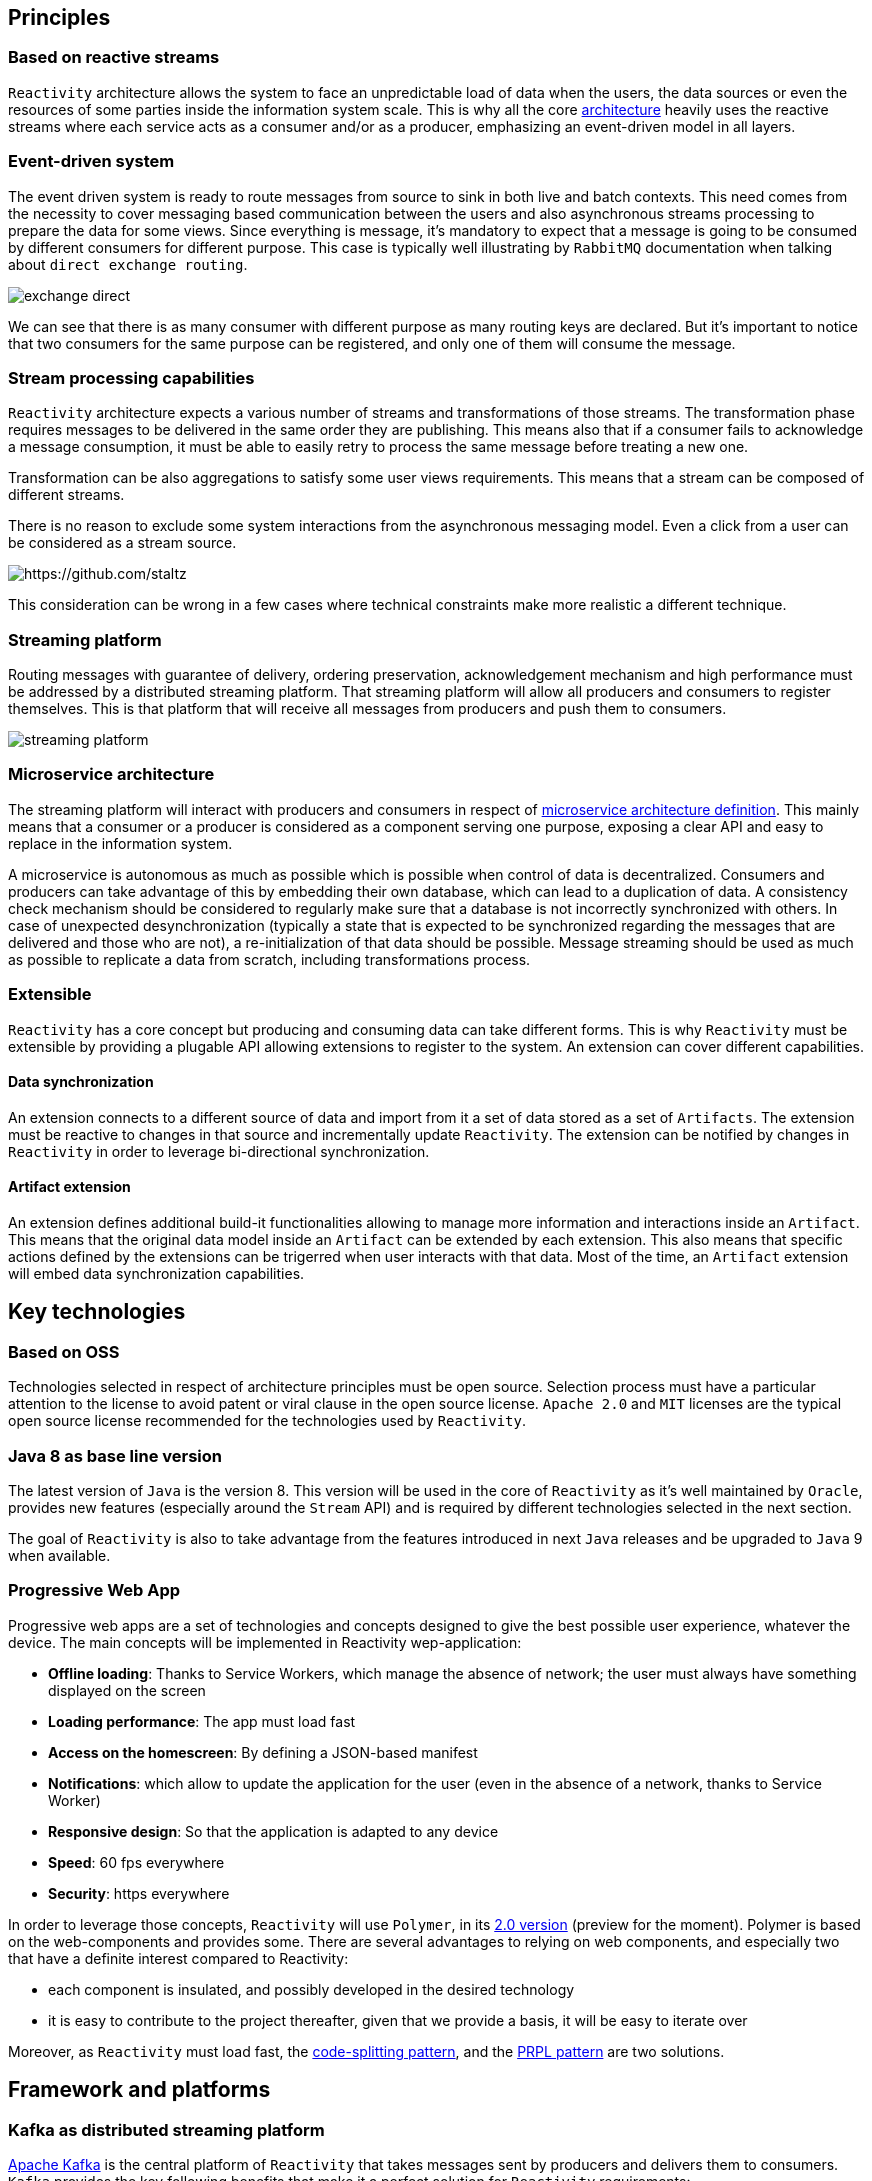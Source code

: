 == Principles

=== Based on reactive streams

`Reactivity` architecture allows the system to face an unpredictable load of data when the users, the data sources or even the resources of some parties inside the information system scale.
This is why all the core http://www.reactive-streams.org[architecture] heavily uses the reactive streams where each service acts as a consumer and/or as a producer, emphasizing an event-driven model in all layers.

=== Event-driven system

The event driven system is ready to route messages from source to sink in both live and batch contexts.
This need comes from the necessity to cover messaging based communication between the users and also asynchronous streams processing to prepare the data for some views.
Since everything is message, it's mandatory to expect that a message is going to be consumed by different consumers for different purpose.
This case is typically well illustrating by `RabbitMQ` documentation when talking about `direct exchange routing`.

image:https://www.rabbitmq.com/img/tutorials/intro/exchange-direct.png[]

We can see that there is as many consumer with different purpose as many routing keys are declared.
But it's important to notice that two consumers for the same purpose can be registered, and only one of them will consume the message.

=== Stream processing capabilities

`Reactivity` architecture expects a various number of streams and transformations of those streams.
The transformation phase requires messages to be delivered in the same order they are publishing.
This means also that if a consumer fails to acknowledge a message consumption, it must be able to easily retry to process the same message before treating a new one.

Transformation can be also aggregations to satisfy some user views requirements.
This means that a stream can be composed of different streams.

There is no reason to exclude some system interactions from the asynchronous messaging model.
Even a click from a user can be considered as a stream source.

image:https://camo.githubusercontent.com/36c0a9ffd8ed22236bd6237d44a1d3eecbaec336/687474703a2f2f692e696d6775722e636f6d2f634c344d4f73532e706e67[https://github.com/staltz]

This consideration can be wrong in a few cases where technical constraints make more realistic a different technique.   

=== Streaming platform

Routing messages with guarantee of delivery, ordering preservation, acknowledgement mechanism and high performance must be addressed by a distributed streaming platform.
That streaming platform will allow all producers and consumers to register themselves.
This is that platform that will receive all messages from producers and push them to consumers.

image:streaming-platform.png[]

=== Microservice architecture

The streaming platform will interact with producers and consumers in respect of http://www.martinfowler.com/articles/microservices.html[microservice architecture definition].
This mainly means that a consumer or a producer is considered as a component serving one purpose, exposing a clear API and easy to replace in the information system.

A microservice is autonomous as much as possible which is possible when control of data is decentralized.
Consumers and producers can take advantage of this by embedding their own database, which can lead to a duplication of data.
A consistency check mechanism should be considered to regularly make sure that a database is not incorrectly synchronized with others.
In case of unexpected desynchronization (typically a state that is expected to be synchronized regarding the messages that are delivered and those who are not), a re-initialization of that data should be possible.
Message streaming should be used as much as possible to replicate a data from scratch, including transformations process.

=== Extensible

`Reactivity` has a core concept but producing and consuming data can take different forms.
This is why `Reactivity` must be extensible by providing a plugable API allowing extensions to register to the system.
An extension can cover different capabilities.

==== Data synchronization

An extension connects to a different source of data and import from it a set of data stored as a set of `Artifacts`.
The extension must be reactive to changes in that source and incrementally update `Reactivity`.
The extension can be notified by changes in `Reactivity` in order to leverage bi-directional synchronization.

==== Artifact extension

An extension defines additional build-it functionalities allowing to manage more information and interactions inside an `Artifact`.
This means that the original data model inside an `Artifact` can be extended by each extension.
This also means that specific actions defined by the extensions can be trigerred when user interacts with that data.
Most of the time, an `Artifact` extension will embed data synchronization capabilities.  

== Key technologies

=== Based on OSS

Technologies selected in respect of architecture principles must be open source.
Selection process must have a particular attention to the license to avoid patent or viral clause in the open source license.
`Apache 2.0` and `MIT` licenses are the typical open source license recommended for the technologies used by `Reactivity`.

=== Java 8 as base line version

The latest version of `Java` is the version 8.
This version will be used in the core of `Reactivity` as it's well maintained by `Oracle`, provides new features (especially around the `Stream` API) and is required by different technologies selected in the next section.

The goal of `Reactivity` is also to take advantage from the features introduced in next `Java` releases and be upgraded to `Java` 9 when available.

=== Progressive Web App

Progressive web apps are a set of technologies and concepts designed to give the best possible user experience, whatever the device.
The main concepts will be implemented in Reactivity wep-application:

* *Offline loading*: Thanks to Service Workers, which manage the absence of network; the user must always have something displayed on the screen
* *Loading performance*: The app must load fast
* *Access on the homescreen*: By defining a JSON-based manifest
* *Notifications*: which allow to update the application for the user (even in the absence of a network, thanks to Service Worker)
* *Responsive design*: So that the application is adapted to any device
* *Speed*: 60 fps everywhere
* *Security*: https everywhere

In order to leverage those concepts, `Reactivity` will use `Polymer`, in its https://www.polymer-project.org/2.0/docs/about_20[2.0 version] (preview for the moment). Polymer is based on the web-components and provides some.
There are several advantages to relying on web components, and especially two that have a definite interest compared to Reactivity:

* each component is insulated, and possibly developed in the desired technology
* it is easy to contribute to the project thereafter, given that we provide a basis, it will be easy to iterate over

Moreover, as `Reactivity` must load fast, the https://webpack.github.io/docs/code-splitting.html[code-splitting pattern], and the https://www.polymer-project.org/1.0/toolbox/server[PRPL pattern] are two solutions.

== Framework and platforms

=== Kafka as distributed streaming platform

http://kafka.apache.org[Apache Kafka] is the central platform of `Reactivity` that takes messages sent by producers and delivers them to consumers.
`Kafka` provides the key following benefits that make it a perfect solution for `Reactivity` requirements:

* *Scalability*: `Kafka` is distributed, which make that solution highly scalable. It uses https://zookeeper.apache.org[ZooKeeper] as service discovery system to keep the nodes in touch, which ease operations.
* *Ordering*: `Kafka` stores the messages in a partition that is ordered, giving the guarantee that messages have been consumed in the order they are emitted. This aspect is a key requirements for `Reactivity` as described in the architecture principles.
* *Acknowledgment*: Thanks to the offset commit technique, `Kafka` provides a very simple acknowledgement capability that consumers can use to guarantee that messages will be consumed in `Reactvity` system.
* *Consumer group*: `Kafka` allows consumers to be grouped with a simple label attached to them. This allows a message to be consumed for different purpose and to let the consumers scale without the risk to perform an action twice because of consumption duplication.

=== Spring 5 as consumer/producer stack

==== Spring Web Reactive

`Spring` version 5 comes with a http://docs.spring.io/spring-framework/docs/5.0.0.M1/spring-framework-reference/html/web-reactive.html[Spring Web Reactive] support which allows to exchange data in respect of reactive streams.
The core API implementation for reactive streams with `Spring` is https://projectreactor.io[Reactor].

Web Reactive support relies on servers without the requiring `Servlet` API, which means that `Netty` can be used as well as `Tomcat`.
The more focused, low-level approach of `Netty` fits nicely the scope of the consumer and the producer in `Reactivity`, which makes it a preferable solution.

On top of that, consumers and producers will be able to use the `REST` support in `Spring` WEB to easily collaborate with the other components of the system.
This communication interface can complement with additional `Spring` components described in the next sections.

==== Spring Data

In addition to the WEB module, `Spring Data` also uses `Reactor` to provide a complete asynchronous streaming pipeline from the database to the HTTP response.
The project offers a good level of abstraction with the different database providers and remains a strong partner in development using `Spring` when interractions with database are required.
Obviously, data need to be stored and read in `Reactivity`.
`Spring Data` will be key for this kind of manipulations.

==== Spring Cloud Stream

https://cloud.spring.io/spring-cloud-stream[Spring Cloud Stream] is a project that helps interacting with message driven middleware.
It provides a dedicated support for `Kafka` with an unified API that brings some abstractions in provider interractions.
This project will help consumers and producers to connect with `Kafka` in order to receive and emit messages.

==== Spring Cloud

http://projects.spring.io/spring-cloud[Spring Cloud] brings a lot of key components to address deployment issues for a application supposed to be scalable and highly available: 

* Service discovery of consumers and producers in the system to automatically scale
* Circuit breaker in consumers and producers in the system to be more fault-tolerant
* Property management to coordinate all consumers and producers configuration
* Client load balancing to easily control the trafic between components without the need to install a load balancer everywhere

==== Spring REST Docs

https://projects.spring.io/spring-restdocs[Spring REST Docs] provides a very handy way to document and test the APIs in a single activity.
It extends the integration testing API of `Spring` to build `AsciiDoc` files regarding the assertions performed on the services that are test.
This projects answer the need to documentation in an easy maintenance way.

==== Spring Security

http://projects.spring.io/spring-security[Spring Security] project provides a very large of techniques that allows to secure `Reactivity`.
This framework will be leverage on the consumers and producers that need to deal with user authentication and authorizations.

===== Hazelcast

https://hazelcast.com[Hazelcast] allows `Spring Security` manage a distributed session across several `JVM`, allowing to scale the micro services without any issue at authentication level.
`Hazelcast` also has the advantage of being a lightweight solution directly embedded in the `Spring Boot` application and does not require to be launched as an additional standalone component.

==== Spring Boot

http://projects.spring.io/spring-boot[Spring Boot] allows to quickly build a standalone component, easy to package in a uber JAR that make it easy to deploy and run.
This completely emphasizes the Microservice architecture style and will be a key framework to support consumers and producers development.

Almost all the `Spring` projects has support in `Spring Boot` that ease their integration with a `conventions over configuration` approach.

It also brings the key capabilities covering various issues of `Reactivity`:

* Monitoring of the different consumers and producers in the system with the `Actuator` module
* Integration testing of the services provided by the consumers and the producers
* Development tool with per environment configuration and hot reload support

=== Couchbase server as document database

WEB technologies such as `Javascript` describe object structures in `JSON` format.
This format is also used in document oriented databases.
Each artefact can be represented in a single document that will be loaded by the database when requested by the user in a particular view.
Some transformation results can be also represented in a document, which makes document database adapted for `Reactivity` requirements.

`Couchbase` is document oriented database and distributed by design that meets the scalability requirements of `Reactivity`.
This database also provides additional interesting products like embedded database for mobile that can be leveraged to cover new features.
This is why our primary choice goes for `Couchbase` server to store the data of `Reactivity`.

Since a `JSON` document data model can be easily extended by addibg more properties to it, `Couchbase` also offers the opportunity to dynamically add extensions to `Reactivity`.

=== Traefik as reverse proxy

Front-end architecture will balance the requests coming from the web clients to different instances.
This will be achieved by https://traefik.io[Traefik], a moden reverse proxy dealing with microservices architecture.
A `ZooKeeper` support is provided out of the box, allowing to detect all available back-ends and remove them in case of failure.

== Components architecture view

=== Overview

Different components will interract with different roles:

* Service discovery
* Producers and consumers
* Web application
* Database
* Streaming platform
* Extensions

 ++++++++++++++++++++++               +++++++++++++++++++++++++++++++++
 +                    +      REST     +         Service discovery     +
 +                    +-------------->+-------------------------------+        REST
 +                    +               +             ZooKeeper         +<-----+--------+------+
 + Streaming Platform +               +++++++++++++++++++++++++++++++++      |        |      |
 +                    +                                                      |        |      |
 +                    + KAFKA CLIENT ++++++++++++++++++++++++++++++++++      |        |      |
 +                    +<------------>+          Broadcaster           +------+        |      |
 +                    +              +--------------------------------+               |      |
 +--------------------+              +          Spring Boot           +               |      |
 +       KAFKA        +              ++++++++++++++++++++++++++++++++++               |      |
 ++++++++++++++++++++++   REST            ^        + STATICS +  |                     |      |
       ^        + API +<-------+          |        +++++++++++  |                     |      |
       |        +++++++        |      SSE |            ^        |                     |      |
       |                       |          |            |        |                     |      |
       |                       |          |            |        |                     |      |
       |                     ++++++++++++++++   HTTP   |        |  DB DRIVER          |      |
       |                     +    WebApp    +----------+        +--------------+      |      |
       |                     +--------------+                                  |      |      |
       |                     +  JAVASCRIPT  +                                  |      |      |
       |                     ++++++++++++++++                                  v      |      |
       |                                                                     +++++++++++++   |
       |                                                          DB DRIVER  + Database  +   |
       |                                                        +----------->+-----------+   |
       |                                                        |            + Couchbase +   |
       |  KAFKA   +++++++++++++++++++++++++++++++++++++++++++++++++++++++++  +++++++++++++   |
       |  CLIENT  + Extensions -> Validation API -> Persistance Component +                  |
       +--------->+ ------------------------------------------------------+                  |
                  +                       Spring Boot                     +------------------+
                  +++++++++++++++++++++++++++++++++++++++++++++++++++++++++
             
=== Service discovery

`ZooKeeper` is used as a centralized system to resolve all microservices.
It's deployed in a highly available cluster where nodes replicate their configuration to each others.
Microservices register themselves to `ZooKeeper` and retrieve dependencies through it.

=== Streaming platform

The streaming platform implemented with `Kafka` offers a `REST` API that can be consumed to produce new artifacts.
When a new event is received by `Kafka`, it keeps it until it has been delivered and acknowledge by a consumer.
`Kafka` is deployed as a cluster of multiple distributed nodes.
All nodes register to `ZooKeeper`.

=== Database

`Couchbase` is the document oriented database that stores data of `Reactivity`.
This distributed system is deployed as a cluster where nodes register to `ZooKeeper`.
Asynchronous driver is available to read and write documents to the database.

=== Consumers and producers

==== Broadcaster

A `Spring Boot` application which represents a microservice that suspends `SSE` connections to stream data from `Couchbase`.
It also receives new message notifications from `Kafka` that are broadcasted to all suspended `SSE` connections.

The broadcaster can be deployed as a set of instances where `SSE` connections are balanced.
This means that each instance must be in a different consumer group to be notified by `Kafka` when a notification is sent.
In fact, a notification must be sent to all suspended connections.
Therefore, each instance of the broadcaster must receive the events from `Kafka`.

==== Validator API and Persistance component

A `Spring Boot` application which receives from `Kafka` new data to be serialized through `Couchbase` and aknowledges their consumption.
Before a message is persisted, a validation API must be invoked to make sure no data consistency rule is violated.
If the message is not valid, it's discarded.
If the message is valid, it's persisted and sent to the broadcaster through a `Kafka` topic.

The validation API has a pluggable architecture where extensions can be registered to customize the validation logic for the built-in topics but also additional topics.
Additional statics (`JS`, `CSS`, `HTML`) can be also served to the web application in order to extend the user experience of `Reactivity`.

The microservice can be deployed as a set of instances where messages sent by `Kafka` will be balanced.
This means that all instances must be part of the same consumer group to make sure only one of them will be notified.
In fact, we don't want to persist the same event and send the same notification twice.

image:http://kafka.apache.org/images/consumer-groups.png[]

==== Web application

The web application consumes `SSE` streams from the back-end.
It also pushes new messages to the `Kafka` service to be validated asynchronously by `Reactivity`.

=== Note on load balancing

In this architecture, `Traefik` is in charge of balancing requests coming from web application to:

* `Kafka` cluster where nodes expose a REST API to send message
* `Spring Boot` applications that serve statics (`JS`, `CSS`, `HTML`) including extensions and also `SSE` connections

`Traefik` will use `ZooKeeper` to retrieve the correct backends instances.
Other components will retrieve their dependent services also via `ZooKeeper` but a client load balancing approach will be used:

* `Spring Boot` applications will balance requests to `Couchbase` thanks to it's client driver
* `Spring Boot` applications will naturally balance messages to `Kafka` since the cluster has a different leader for each partition
* `Kafka` will balance messages to `Spring Boot` consumers according to server list retrieved from `ZooKeeper`
